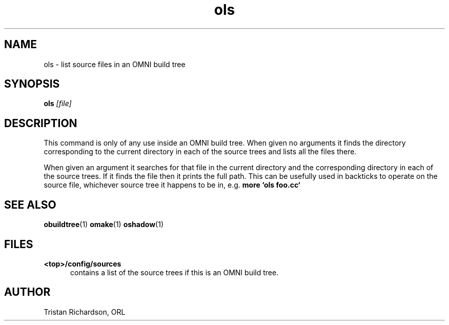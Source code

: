 .TH ols 1 "22.10.96" "ORL"
.SH NAME
ols \- list source files in an OMNI build tree
.SH SYNOPSIS
.B ols
.I [file]
.SH DESCRIPTION
This command is only of any use inside an OMNI build tree.  When given no
arguments it finds the directory corresponding to the current directory in each
of the source trees and lists all the files there.

When given an argument it searches for that file in the current directory and
the corresponding directory in each of the source trees.  If it finds the file
then it prints the full path.  This can be usefully used in backticks to
operate on the source file, whichever source tree it happens to be in, e.g.
.B more `ols foo.cc`
 
.SH SEE ALSO
.BR obuildtree (1)
.BR omake (1)
.BR oshadow (1)

.SH FILES
.TP 5
.B <top>/config/sources
contains a list of the source trees if this is an OMNI build tree.

.SH AUTHOR
Tristan Richardson, ORL
